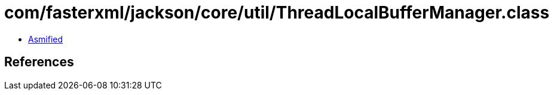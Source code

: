 = com/fasterxml/jackson/core/util/ThreadLocalBufferManager.class

 - link:ThreadLocalBufferManager-asmified.java[Asmified]

== References

